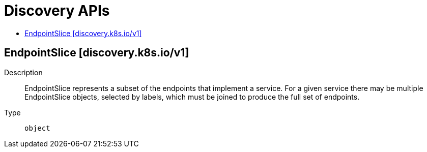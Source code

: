 // Automatically generated by 'openshift-apidocs-gen'. Do not edit.
:_mod-docs-content-type: ASSEMBLY
[id="discovery-apis"]
= Discovery APIs
:toc: macro
:toc-title:

toc::[]

== EndpointSlice [discovery.k8s.io/v1]

Description::
+
--
EndpointSlice represents a subset of the endpoints that implement a service. For a given service there may be multiple EndpointSlice objects, selected by labels, which must be joined to produce the full set of endpoints.
--

Type::
  `object`
